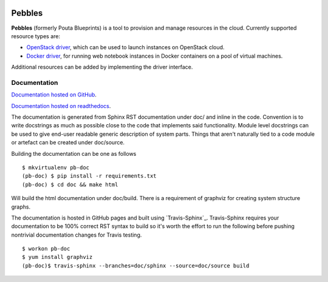 .. image:: https://badge.waffle.io/CSCfi/pebbles.png?label=ready&title=Ready
 :target: https://waffle.io/CSCfi/pebbles
 :alt: 'Stories in Ready'
.. image:: https://travis-ci.org/CSCfi/pebbles.svg
   :target: https://travis-ci.org/CSCfi/pebbles/
   :alt: Build Status
.. image:: https://codeclimate.com/github/CSCfi/pebbles/badges/gpa.svg
   :target: https://codeclimate.com/github/CSCfi/pebbles/
   :alt: Code Climate
.. image:: https://codeclimate.com/github/CSCfi/pebbles/badges/coverage.svg
   :target: https://codeclimate.com/github/CSCfi/pebbles/
   :alt: Test Coverage

Pebbles
****************

**Pebbles** (formerly Pouta Blueprints) is a tool to provision and manage resources in the cloud. 
Currently supported resource types are:

- `OpenStack driver`_,
  which can be used to launch instances on OpenStack cloud.
- `Docker driver`_,
  for running web notebook instances in Docker containers on a pool of virtual machines. 
    
Additional resources can be added by implementing the driver interface. 

Documentation
=============

`Documentation hosted on GitHub
<http://cscfi.github.io/pebbles/>`_.

`Documentation hosted on readthedocs
<http://pebbles.readthedocs.io/en/latest/>`_.

The documentation is generated from Sphinx RST documentation under doc/ and
inline in the code. Convention is to write docstrings as much as possible
close to the code that implements said functionality. Module level docstrings
can be used to give end-user readable generic description of system parts.
Things that aren't naturally tied to a code module or artefact can be created
under doc/source. 

Building the documentation can be one as follows ::

        $ mkvirtualenv pb-doc
        (pb-doc) $ pip install -r requirements.txt
        (pb-doc) $ cd doc && make html

Will build the html documentation under doc/build. There is a requirement of
graphviz for creating system structure graphs.

The documentation is hosted in GitHub pages and built using `Travis-Sphinx`_.
Travis-Sphinx requires your documentation to be 100% correct RST syntax to
build so it's worth the effort to run the following before pushing nontrivial 
documentation changes for Travis testing. ::

        $ workon pb-doc
        $ yum install graphviz
        (pb-doc)$ travis-sphinx --branches=doc/sphinx --source=doc/source build


.. _OpenStack driver: pebbles/drivers/provisioning/openstack_driver.py
.. _Docker driver: pebbles/drivers/provisioning/README_docker_driver.md
.. _Pouta Virtualcluster: https://github.com/CSCfi/pouta-virtualcluster
.. _Travis Sphinx: https://github.com/Syntaf/travis-sphinx

